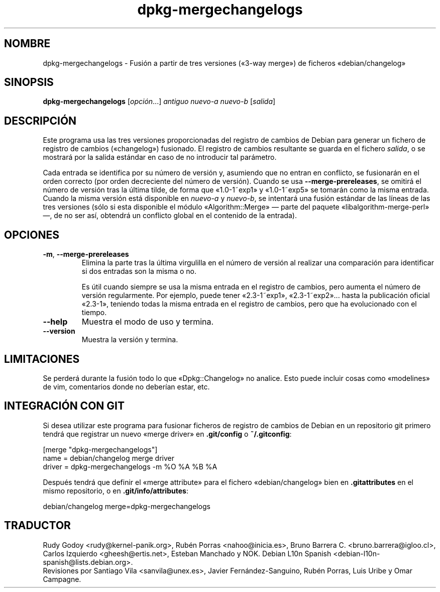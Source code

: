 .\" dpkg manual page - dpkg-mergechangelogs(1)
.\"
.\" Copyright © 2009-2010 Raphaël Hertzog <hertzog@debian.org>
.\"
.\" This is free software; you can redistribute it and/or modify
.\" it under the terms of the GNU General Public License as published by
.\" the Free Software Foundation; either version 2 of the License, or
.\" (at your option) any later version.
.\"
.\" This is distributed in the hope that it will be useful,
.\" but WITHOUT ANY WARRANTY; without even the implied warranty of
.\" MERCHANTABILITY or FITNESS FOR A PARTICULAR PURPOSE.  See the
.\" GNU General Public License for more details.
.\"
.\" You should have received a copy of the GNU General Public License
.\" along with this program.  If not, see <https://www.gnu.org/licenses/>.
.
.\"*******************************************************************
.\"
.\" This file was generated with po4a. Translate the source file.
.\"
.\"*******************************************************************
.TH dpkg\-mergechangelogs 1 "14 de agosto del 2011" "Proyecto Debian" "Herramientas de dpkg"
.SH NOMBRE
dpkg\-mergechangelogs \- Fusión a partir de tres versiones («3\-way merge») de
ficheros «debian/changelog»
.
.SH SINOPSIS
\fBdpkg\-mergechangelogs\fP [\fIopción\fP...] \fIantiguo\fP \fInuevo\-a\fP \fInuevo\-b\fP
[\fIsalida\fP]
.
.SH DESCRIPCIÓN
.P
Este programa usa las tres versiones proporcionadas del registro de cambios
de Debian para generar un fichero de registro de cambios («changelog»)
fusionado. El registro de cambios resultante se guarda en el fichero
\fIsalida\fP, o se mostrará por la salida estándar en caso de no introducir tal
parámetro.
.P
Cada entrada se identifica por su número de versión y, asumiendo que no
entran en conflicto, se fusionarán en el orden correcto (por orden
decreciente del número de versión). Cuando se usa \fB\-\-merge\-prereleases\fP, se
omitirá el número de versión tras la última tilde, de forma que «1.0\-1~exp1»
y «1.0\-1~exp5» se tomarán como la misma entrada. Cuando la misma versión
está disponible en \fInuevo\-a\fP y \fInuevo\-b\fP, se intentará una fusión estándar
de las líneas de las tres versiones (sólo si esta disponible el módulo
«Algorithm::Merge» \[em] parte del paquete «libalgorithm\-merge\-perl» \[em],
de no ser así, obtendrá un conflicto global en el contenido de la entrada).
.
.SH OPCIONES
.TP 
\fB\-m\fP, \fB\-\-merge\-prereleases\fP
Elimina la parte tras la última virgulilla en el número de versión al
realizar una comparación para identificar si dos entradas son la misma o no.
.sp
Es útil cuando siempre se usa la misma entrada en el registro de cambios,
pero aumenta el número de versión regularmente. Por ejemplo, puede tener
«2.3\-1~exp1», «2.3\-1~exp2»... hasta la publicación oficial «2.3\-1», teniendo
todas la misma entrada en el registro de cambios, pero que ha evolucionado
con el tiempo.
.TP 
\fB\-\-help\fP
Muestra el modo de uso y termina.
.TP 
\fB\-\-version\fP
Muestra la versión y termina.
.
.SH LIMITACIONES
.P
Se perderá durante la fusión todo lo que «Dpkg::Changelog» no analice. Esto
puede incluir cosas como «modelines» de vim, comentarios donde no deberían
estar, etc.
.
.SH "INTEGRACIÓN CON GIT"
.P
Si desea utilizar este programa para fusionar ficheros de registro de
cambios de Debian en un repositorio git primero tendrá que registrar un
nuevo «merge driver» en \fB.git/config\fP o \fB~/.gitconfig\fP:
.P
 [merge "dpkg\-mergechangelogs"]
     name = debian/changelog merge driver
     driver = dpkg\-mergechangelogs \-m %O %A %B %A
.P
Después tendrá que definir el «merge attribute» para el fichero
«debian/changelog» bien en \fB.gitattributes\fP en el mismo repositorio, o en
\&\fB.git/info/attributes\fP:
.P
 debian/changelog merge=dpkg\-mergechangelogs
.SH TRADUCTOR
Rudy Godoy <rudy@kernel\-panik.org>,
Rubén Porras <nahoo@inicia.es>,
Bruno Barrera C. <bruno.barrera@igloo.cl>,
Carlos Izquierdo <gheesh@ertis.net>,
Esteban Manchado y
NOK.
Debian L10n Spanish <debian\-l10n\-spanish@lists.debian.org>.
.br
Revisiones por Santiago Vila <sanvila@unex.es>,
Javier Fernández\-Sanguino, Rubén Porras,
Luis Uribe y Omar Campagne.
